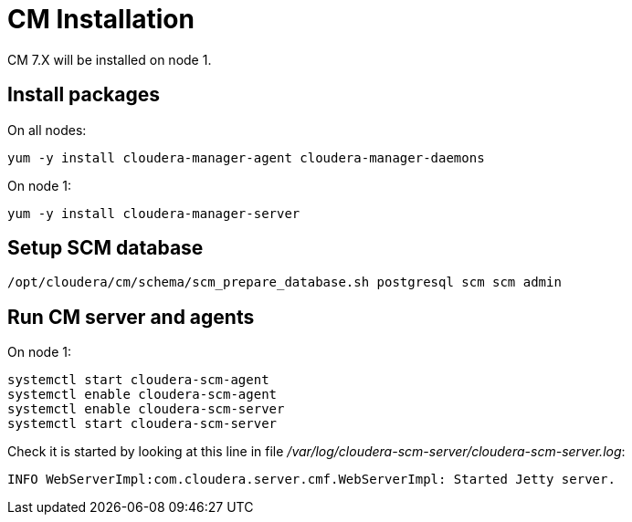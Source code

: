 = CM Installation

CM 7.X will be installed on node 1.


== Install packages

On all nodes: 

[source,bash]
yum -y install cloudera-manager-agent cloudera-manager-daemons

On node 1:

[source,bash]
yum -y install cloudera-manager-server


== Setup SCM database

[source,bash]
/opt/cloudera/cm/schema/scm_prepare_database.sh postgresql scm scm admin


== Run CM server and agents

On node 1:

[source, bash]
systemctl start cloudera-scm-agent
systemctl enable cloudera-scm-agent
systemctl enable cloudera-scm-server
systemctl start cloudera-scm-server

Check it is started by looking at this line in file __/var/log/cloudera-scm-server/cloudera-scm-server.log__:

[source, bash]
INFO WebServerImpl:com.cloudera.server.cmf.WebServerImpl: Started Jetty server.

